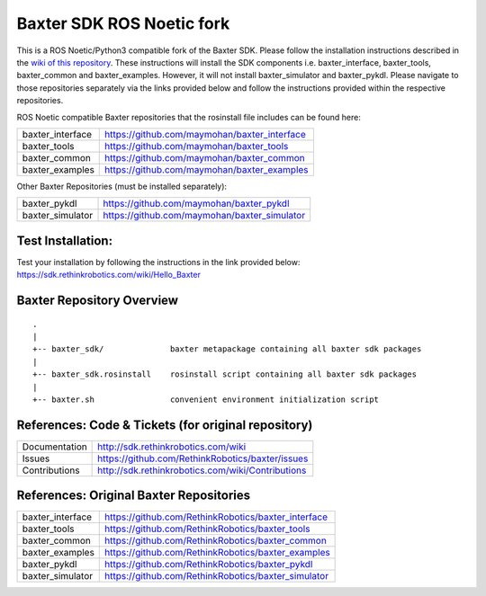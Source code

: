 Baxter SDK ROS Noetic fork
===========================

This is a ROS Noetic/Python3 compatible fork of the Baxter SDK. Please follow the installation instructions described in the `wiki of this repository <https://github.com/maymohan/baxter/wiki/Installation-Instructions>`__. These instructions will install the SDK components i.e. baxter_interface, baxter_tools, baxter_common and baxter_examples. However, it will not install baxter_simulator and baxter_pykdl. Please navigate to those repositories separately via the links provided below and follow the instructions provided within the respective repositories.

ROS Noetic compatible Baxter repositories that the rosinstall file includes can be found here:


+------------------+-----------------------------------------------------+
| baxter_interface | https://github.com/maymohan/baxter_interface        |
+------------------+-----------------------------------------------------+
| baxter_tools     | https://github.com/maymohan/baxter_tools            |
+------------------+-----------------------------------------------------+
| baxter_common    | https://github.com/maymohan/baxter_common           |
+------------------+-----------------------------------------------------+
| baxter_examples  | https://github.com/maymohan/baxter_examples         |
+------------------+-----------------------------------------------------+

Other Baxter Repositories (must be installed separately):

+------------------+-----------------------------------------------------+
| baxter_pykdl     | https://github.com/maymohan/baxter_pykdl            |
+------------------+-----------------------------------------------------+
| baxter_simulator | https://github.com/maymohan/baxter_simulator        |
+------------------+-----------------------------------------------------+

Test Installation:
------------------
Test your installation by following the instructions in the link provided below: https://sdk.rethinkrobotics.com/wiki/Hello_Baxter

Baxter Repository Overview
--------------------------

::

     .
     |
     +-- baxter_sdk/              baxter metapackage containing all baxter sdk packages
     |
     +-- baxter_sdk.rosinstall    rosinstall script containing all baxter sdk packages
     |
     +-- baxter.sh                convenient environment initialization script
     

References: Code & Tickets (for original repository)
----------------------------------------------------

+-----------------+----------------------------------------------------------------+
| Documentation   | http://sdk.rethinkrobotics.com/wiki                            |
+-----------------+----------------------------------------------------------------+
| Issues          | https://github.com/RethinkRobotics/baxter/issues               |
+-----------------+----------------------------------------------------------------+
| Contributions   | http://sdk.rethinkrobotics.com/wiki/Contributions              |
+-----------------+----------------------------------------------------------------+


References: Original Baxter Repositories
-----------------------------------------
+------------------+-----------------------------------------------------+
| baxter_interface | https://github.com/RethinkRobotics/baxter_interface |
+------------------+-----------------------------------------------------+
| baxter_tools     | https://github.com/RethinkRobotics/baxter_tools     |
+------------------+-----------------------------------------------------+
| baxter_common    | https://github.com/RethinkRobotics/baxter_common    |
+------------------+-----------------------------------------------------+
| baxter_examples  | https://github.com/RethinkRobotics/baxter_examples  |
+------------------+-----------------------------------------------------+
| baxter_pykdl     | https://github.com/RethinkRobotics/baxter_pykdl     |
+------------------+-----------------------------------------------------+
| baxter_simulator | https://github.com/RethinkRobotics/baxter_simulator |
+------------------+-----------------------------------------------------+
